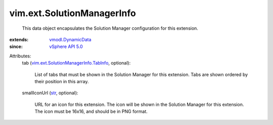 .. _str: https://docs.python.org/2/library/stdtypes.html

.. _vSphere API 5.0: ../../vim/version.rst#vimversionversion7

.. _vmodl.DynamicData: ../../vmodl/DynamicData.rst

.. _vim.ext.SolutionManagerInfo.TabInfo: ../../vim/ext/SolutionManagerInfo/TabInfo.rst


vim.ext.SolutionManagerInfo
===========================
  This data object encapsulates the Solution Manager configuration for this extension.
:extends: vmodl.DynamicData_
:since: `vSphere API 5.0`_

Attributes:
    tab (`vim.ext.SolutionManagerInfo.TabInfo`_, optional):

       List of tabs that must be shown in the Solution Manager for this extension. Tabs are shown ordered by their position in this array.
    smallIconUrl (`str`_, optional):

       URL for an icon for this extension. The icon will be shown in the Solution Manager for this extension. The icon must be 16x16, and should be in PNG format.
